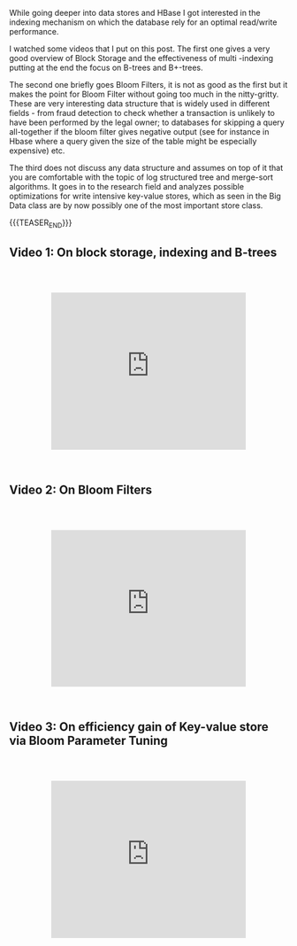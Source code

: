 #+BEGIN_COMMENT
.. title: Indexing Data Structures
.. slug: indexing-data-structures
.. date: 2020-07-18 10:54:22 UTC+02:00
.. tags: Data Structures
.. category: 
.. link: 
.. description: 
.. type: text

#+END_COMMENT

 #+begin_export html
<style>
.container {
  position: relative;
  left: 15%;
  margin-top: 60px;
  margin-bottom: 60px;
  width: 70%;
  overflow: hidden;
  padding-top: 56.25%; /* 16:9 Aspect Ratio */
  display:block;
  overflow-y: hidden;
}

.responsive-iframe {
  position: absolute;
  top: 0;
  left: 0;
  bottom: 0;
  right: 0;
  width: 100%;
  height: 100%;
  border: none;
  display:block;
  overflow-y: hidden;
}
</style>
 #+end_export

While going deeper into data stores and HBase I got interested in the
indexing mechanism on which the database rely for an optimal
read/write performance. 

I watched some videos that I put on this post. The first one gives a
very good overview of Block Storage and the effectiveness of multi 
-indexing putting at the end the focus on B-trees and B+-trees.

The second one briefly goes Bloom Filters, it is not as good as the
first but it makes the point for Bloom Filter without going too much
in the nitty-gritty. These are very interesting data structure that is
widely used in different fields - from fraud detection to check
whether a transaction is unlikely to have been performed by the legal
owner; to databases for skipping a query all-together if the bloom
filter gives negative output (see for instance in Hbase where a query
given the size of the table might be especially expensive) etc. 

The third does not discuss any data structure and assumes on top of it
that you are comfortable with the topic of log structured tree and
merge-sort algorithms. It goes in to the research field and analyzes
possible optimizations for write intensive key-value stores, which as
seen in the Big Data class are by now possibly one of the most
important store class.

{{{TEASER_END}}}

** Video 1: On block storage, indexing and B-trees

   #+begin_export html
   <div class="container"> 
     <iframe class="responsive-iframe" src="https://www.youtube.com/embed/aZjYr87r1b8" frameborder="0" allowfullscreen;> </iframe>
   </div>
   #+end_export


** Video 2: On Bloom Filters

   #+begin_export html
   <div class="container"> 
     <iframe class="responsive-iframe" src="https://www.youtube.com/embed/bgzUdBVr5tE" frameborder="0" allowfullscreen;> </iframe>
   </div>
   #+end_export

** Video 3: On efficiency gain of Key-value store via Bloom Parameter Tuning 

   #+begin_export html
   <div class="container"> 
     <iframe class="responsive-iframe" src="https://www.youtube.com/embed/b6SI8VbcT4w" frameborder="0" allowfullscreen;> </iframe>
   </div>
   #+end_export
